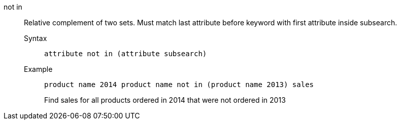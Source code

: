 [#not_in]
not in::
  Relative complement of two sets. Must match last attribute before keyword with first attribute inside subsearch.
Syntax;;
+
----
attribute not in (attribute subsearch)
----
Example;;
+
----
product name 2014 product name not in (product name 2013) sales
----
+
Find sales for all products ordered in 2014 that were not ordered in 2013